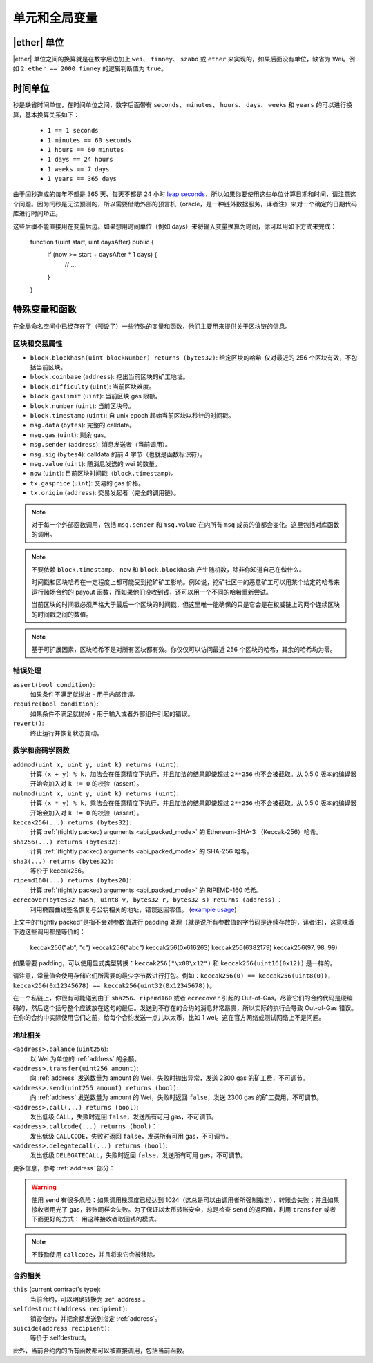 **************************************
单元和全局变量
**************************************

.. index:: wei, finney, szabo, ether

|ether| 单位
===========

|ether| 单位之间的换算就是在数字后边加上 ``wei``、 ``finney``、 ``szabo`` 或 ``ether`` 来实现的，如果后面没有单位，缺省为 Wei。例如 ``2 ether == 2000 finney`` 的逻辑判断值为 ``true``。

.. index:: time, seconds, minutes, hours, days, weeks, years

时间单位
==========

秒是缺省时间单位，在时间单位之间，数字后面带有 ``seconds``、 ``minutes``、 ``hours``、 ``days``、 ``weeks`` 和 ``years`` 的可以进行换算，基本换算关系如下：

 * ``1 == 1 seconds``
 * ``1 minutes == 60 seconds``
 * ``1 hours == 60 minutes``
 * ``1 days == 24 hours``
 * ``1 weeks == 7 days``
 * ``1 years == 365 days``

由于闰秒造成的每年不都是 365 天、每天不都是 24 小时 `leap seconds <https://en.wikipedia.org/wiki/Leap_second>`_，所以如果你要使用这些单位计算日期和时间，请注意这个问题。因为闰秒是无法预测的，所以需要借助外部的预言机（oracle，是一种链外数据服务，译者注）来对一个确定的日期代码库进行时间矫正。

这些后缀不能直接用在变量后边。如果想用时间单位（例如 days）来将输入变量换算为时间，你可以用如下方式来完成：

    function f(uint start, uint daysAfter) public {
        if (now >= start + daysAfter * 1 days) {
          // ...
        }
    }

特殊变量和函数
===============================

在全局命名空间中已经存在了（预设了）一些特殊的变量和函数，他们主要用来提供关于区块链的信息。

.. index:: block, coinbase, difficulty, number, block;number, timestamp, block;timestamp, msg, data, gas, sender, value, now, gas price, origin


区块和交易属性
--------------------------------

- ``block.blockhash(uint blockNumber) returns (bytes32)``: 给定区块的哈希-仅对最近的 256 个区块有效，不包括当前区块。
- ``block.coinbase`` (``address``): 挖出当前区块的矿工地址。
- ``block.difficulty`` (``uint``): 当前区块难度。
- ``block.gaslimit`` (``uint``): 当前区块 gas 限额。
- ``block.number`` (``uint``): 当前区块号。
- ``block.timestamp`` (``uint``): 自 unix epoch 起始当前区块以秒计的时间戳。
- ``msg.data`` (``bytes``): 完整的 calldata。
- ``msg.gas`` (``uint``): 剩余 gas。
- ``msg.sender`` (``address``): 消息发送者（当前调用）。
- ``msg.sig`` (``bytes4``): calldata 的前 4 字节（也就是函数标识符）。
- ``msg.value`` (``uint``): 随消息发送的 wei 的数量。
- ``now`` (``uint``): 目前区块时间戳（``block.timestamp``）。
- ``tx.gasprice`` (``uint``): 交易的 gas 价格。
- ``tx.origin`` (``address``): 交易发起者（完全的调用链）。

.. note::
    对于每一个外部函数调用，包括 ``msg.sender`` 和 ``msg.value`` 在内所有 ``msg`` 成员的值都会变化。这里包括对库函数的调用。

.. note::
    不要依赖 ``block.timestamp``、 ``now`` 和 ``block.blockhash`` 产生随机数，除非你知道自己在做什么。

    时间戳和区块哈希在一定程度上都可能受到挖矿矿工影响。例如说，挖矿社区中的恶意矿工可以用某个给定的哈希来运行赌场合约的 payout 函数，而如果他们没收到钱，还可以用一个不同的哈希重新尝试。

    当前区块的时间戳必须严格大于最后一个区块的时间戳，但这里唯一能确保的只是它会是在权威链上的两个连续区块的时间戳之间的数值。
    
.. note::
    基于可扩展因素，区块哈希不是对所有区块都有效。你仅仅可以访问最近 256 个区块的哈希，其余的哈希均为零。

.. index:: assert, revert, require

错误处理
--------------

``assert(bool condition)``:
    如果条件不满足就抛出 - 用于内部错误。
``require(bool condition)``:
    如果条件不满足就抛掉 - 用于输入或者外部组件引起的错误。 
``revert()``:
    终止运行并恢复状态变动。

.. index:: keccak256, ripemd160, sha256, ecrecover, addmod, mulmod, cryptography,

数学和密码学函数
----------------------------------------

``addmod(uint x, uint y, uint k) returns (uint)``:
    计算 ``(x + y) % k``，加法会在任意精度下执行，并且加法的结果即使超过 ``2**256`` 也不会被截取。从 0.5.0 版本的编译器开始会加入对 ``k != 0`` 的校验（assert）。
``mulmod(uint x, uint y, uint k) returns (uint)``:
    计算 ``(x * y) % k``，乘法会在任意精度下执行，并且加法的结果即使超过 ``2**256`` 也不会被截取。从 0.5.0 版本的编译器开始会加入对 ``k != 0`` 的校验（assert）。
``keccak256(...) returns (bytes32)``:
    计算 :ref:`(tightly packed) arguments <abi_packed_mode>` 的 Ethereum-SHA-3 （Keccak-256）哈希。
``sha256(...) returns (bytes32)``:
    计算 :ref:`(tightly packed) arguments <abi_packed_mode>` 的 SHA-256 哈希。
``sha3(...) returns (bytes32)``:
     等价于 keccak256。
``ripemd160(...) returns (bytes20)``:
    计算 :ref:`(tightly packed) arguments <abi_packed_mode>` 的 RIPEMD-160 哈希。
``ecrecover(bytes32 hash, uint8 v, bytes32 r, bytes32 s) returns (address)`` ：
    利用椭圆曲线签名恢复与公钥相关的地址，错误返回零值。
    (`example usage <https://ethereum.stackexchange.com/q/1777/222>`_)

上文中的“tightly packed”是指不会对参数值进行 padding 处理（就是说所有参数值的字节码是连续存放的，译者注），这意味着下边这些调用都是等价的：

    keccak256("ab", "c")
    keccak256("abc")
    keccak256(0x616263)
    keccak256(6382179)
    keccak256(97, 98, 99)

如果需要 padding，可以使用显式类型转换：``keccak256("\x00\x12")`` 和 ``keccak256(uint16(0x12))`` 是一样的。

请注意，常量值会使用存储它们所需要的最少字节数进行打包。例如：``keccak256(0) == keccak256(uint8(0))``，``keccak256(0x12345678) == keccak256(uint32(0x12345678))``。

在一个私链上，你很有可能碰到由于 ``sha256``、``ripemd160`` 或者 ``ecrecover`` 引起的 Out-of-Gas。尽管它们的合约代码是硬编码的，然后这个括号整个应该放在这句的最后。发送到不存在的合约的消息非常昂贵，所以实际的执行会导致 Out-of-Gas 错误。在你的合约中实际使用它们之前，给每个合约发送一点儿以太币，比如 1 wei。这在官方网络或测试网络上不是问题。

.. index:: balance, send, transfer, call, callcode, delegatecall
.. _address_related:

地址相关
---------------

``<address>.balance`` (``uint256``):
    以 Wei 为单位的 :ref:`address` 的余额。
``<address>.transfer(uint256 amount)``:
    向 :ref:`address` 发送数量为 amount 的 Wei，失败时抛出异常，发送 2300 gas 的矿工费，不可调节。
``<address>.send(uint256 amount) returns (bool)``:
    向 :ref:`address` 发送数量为 amount 的 Wei，失败时返回 ``false``，发送 2300 gas 的矿工费用，不可调节。
``<address>.call(...) returns (bool)``:
    发出低级 ``CALL``，失败时返回 ``false``，发送所有可用 gas，不可调节。
``<address>.callcode(...) returns (bool)``：
    发出低级 ``CALLCODE``，失败时返回 ``false``，发送所有可用 gas，不可调节。
``<address>.delegatecall(...) returns (bool)``:
    发出低级 ``DELEGATECALL``，失败时返回 ``false``，发送所有可用 gas，不可调节。

更多信息，参考 :ref:`address` 部分：

.. warning::
    使用 send 有很多危险：如果调用栈深度已经达到 1024（这总是可以由调用者所强制指定），转账会失败；并且如果接收者用光了 gas，转账同样会失败。为了保证以太币转账安全，总是检查 ``send`` 的返回值，利用 ``transfer`` 或者下面更好的方式：
    用这种接收者取回钱的模式。

.. note::
     不鼓励使用 ``callcode``，并且将来它会被移除。

.. index:: this, selfdestruct

合约相关
----------------

``this`` (current contract's type):
    当前合约，可以明确转换为 :ref:`address`。

``selfdestruct(address recipient)``:
    销毁合约，并把余额发送到指定 :ref:`address`。

``suicide(address recipient)``:
     等价于 selfdestruct。

此外，当前合约内的所有函数都可以被直接调用，包括当前函数。
